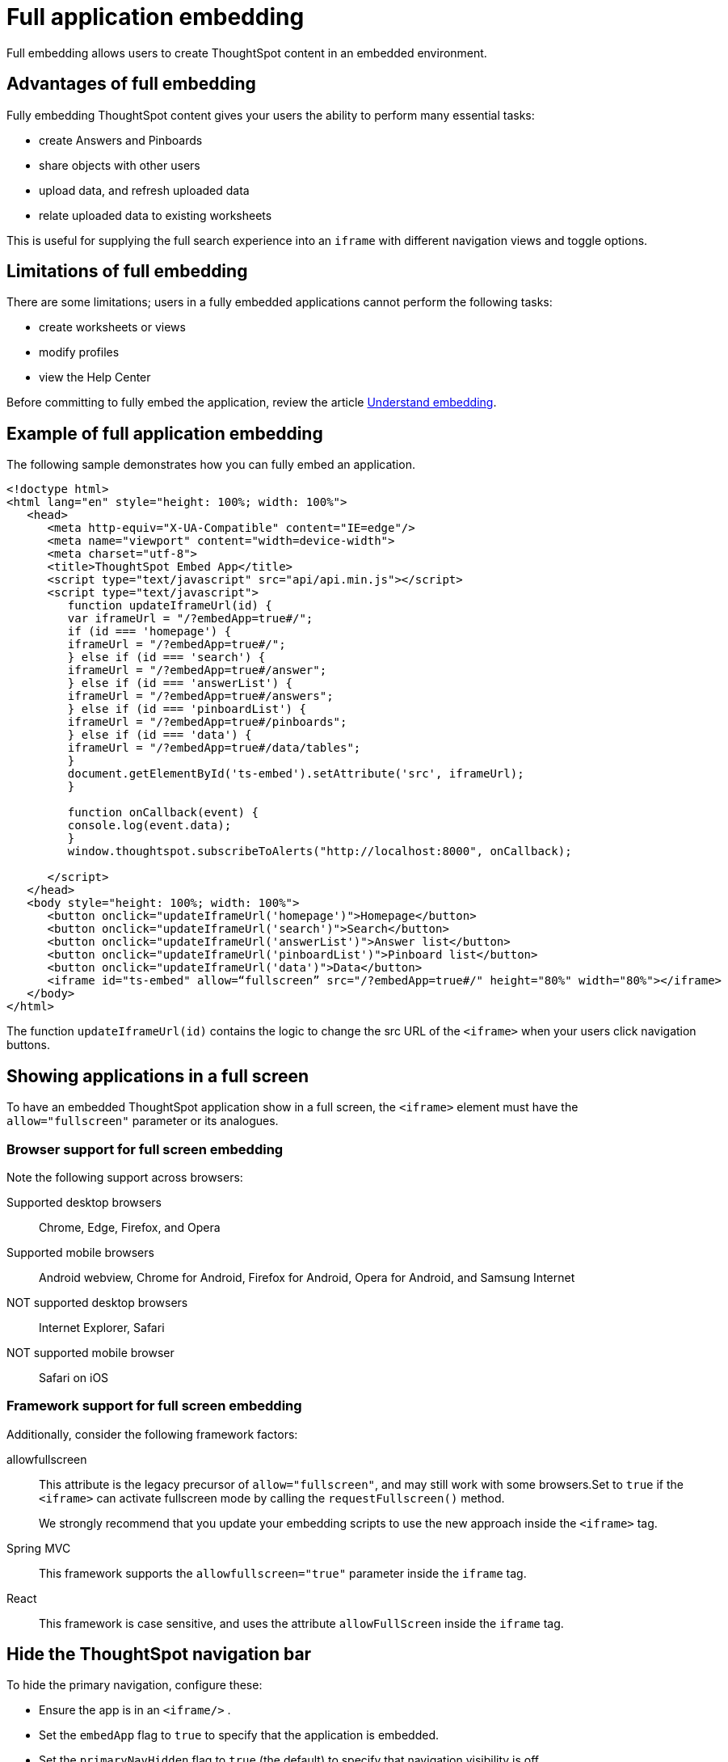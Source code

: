 = Full application embedding
:last_updated: 11/02/2020

Full embedding allows users to create ThoughtSpot content in an embedded environment.

== Advantages of full embedding

Fully embedding ThoughtSpot content gives your users the ability to perform many essential tasks:

* create Answers and Pinboards
* share objects with other users
* upload data, and refresh uploaded data
* relate uploaded data to existing worksheets

This is useful for supplying the full search experience into an `iframe` with different navigation views and toggle options.

== Limitations of full embedding

There are some limitations;
users in a fully  embedded applications cannot perform the following tasks:

* create worksheets or views
* modify profiles
* view the Help Center

Before committing to fully embed the application, review the article xref:about-embedding-viz.adoc[Understand embedding].

== Example of full application embedding

The following sample demonstrates how you can fully embed an application.

[source,JavaScript]
----
<!doctype html>
<html lang="en" style="height: 100%; width: 100%">
   <head>
      <meta http-equiv="X-UA-Compatible" content="IE=edge"/>
      <meta name="viewport" content="width=device-width">
      <meta charset="utf-8">
      <title>ThoughtSpot Embed App</title>
      <script type="text/javascript" src="api/api.min.js"></script>
      <script type="text/javascript">
         function updateIframeUrl(id) {
         var iframeUrl = "/?embedApp=true#/";
         if (id === 'homepage') {
         iframeUrl = "/?embedApp=true#/";
         } else if (id === 'search') {
         iframeUrl = "/?embedApp=true#/answer";
         } else if (id === 'answerList') {
         iframeUrl = "/?embedApp=true#/answers";
         } else if (id === 'pinboardList') {
         iframeUrl = "/?embedApp=true#/pinboards";
         } else if (id === 'data') {
         iframeUrl = "/?embedApp=true#/data/tables";
         }
         document.getElementById('ts-embed').setAttribute('src', iframeUrl);
         }

         function onCallback(event) {
         console.log(event.data);
         }
         window.thoughtspot.subscribeToAlerts("http://localhost:8000", onCallback);

      </script>
   </head>
   <body style="height: 100%; width: 100%">
      <button onclick="updateIframeUrl('homepage')">Homepage</button>
      <button onclick="updateIframeUrl('search')">Search</button>
      <button onclick="updateIframeUrl('answerList')">Answer list</button>
      <button onclick="updateIframeUrl('pinboardList')">Pinboard list</button>
      <button onclick="updateIframeUrl('data')">Data</button>
      <iframe id="ts-embed" allow=“fullscreen” src="/?embedApp=true#/" height="80%" width="80%"></iframe>
   </body>
</html>
----

The function `updateIframeUrl(id)` contains the logic to change the src URL of the `<iframe>` when your users click  navigation buttons.

== Showing applications in a full screen

To have an embedded ThoughtSpot application show in a full screen, the `<iframe>` element must have the `allow="fullscreen"` parameter or its analogues.

=== Browser support for full screen embedding

Note the following support across browsers:

Supported desktop browsers:: Chrome, Edge, Firefox, and Opera
Supported mobile browsers:: Android webview, Chrome for Android, Firefox for Android, Opera for Android, and Samsung Internet
NOT supported desktop browsers:: Internet Explorer, Safari
NOT supported mobile browser::  Safari on iOS

=== Framework support for full screen embedding

Additionally, consider the following framework factors:

allowfullscreen:: This attribute is the legacy precursor of `allow="fullscreen"`, and may still work with some browsers.Set to `true` if the `<iframe>` can activate fullscreen mode by calling the `requestFullscreen()` method.
+
We strongly recommend that you update your embedding scripts to use the new approach inside the `<iframe>` tag.
Spring MVC:: This framework supports the `allowfullscreen="true"` parameter inside the `iframe` tag.
React:: This framework is case sensitive, and uses the attribute `allowFullScreen` inside the `iframe` tag.

== Hide the ThoughtSpot navigation bar

To hide the primary navigation, configure these:

* Ensure the app is in an `<iframe/>` .
* Set the `embedApp` flag to `true` to specify that the application is embedded.
* Set the `primaryNavHidden` flag to `true` (the default) to specify that navigation visibility is off.

If either flag is `false`, primary navigation appears.

== Error messages and full embed

In ThoughtSpot, you can disable error messages within the ThoughtSpot `iframe`.
We provide APIs so you can access error messages and display them in your application's UI appropriately.

This approach suppressing error messages inside the `<iframe>`, and uses the `window.postMessage` function to passes them through to the parent application, which acts as the listener.

You can view these 'hidden' messages in the console logs.
Contact ThoughtSpot Support to enable this feature.

== Additional notes

Here are some additional notes about the full embed feature:

* Call `thoughtspot.<customerURL>.com/#/answer` and use that to access the search functionality.
* Call `thoughtspot.<customerURL>.com/#/pinboards` and use that to access saved pinboards.
* Use SAML for authentication against ThoughtSpot within the `<iframe>`.
